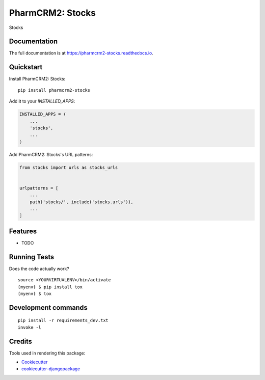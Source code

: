 =============================
PharmCRM2: Stocks
=============================

.. image:: https://badge.fury.io/py/pharmcrm2-stocks.svg
    :target: https://badge.fury.io/py/pharmcrm2-stocks

.. image:: https://travis-ci.org/dcopm999/pharmcrm2-stocks.svg?branch=master
    :target: https://travis-ci.org/dcopm999/pharmcrm2-stocks

.. image:: https://codecov.io/gh/dcopm999/pharmcrm2-stocks/branch/master/graph/badge.svg
    :target: https://codecov.io/gh/dcopm999/pharmcrm2-stocks

Stocks

Documentation
-------------

The full documentation is at https://pharmcrm2-stocks.readthedocs.io.

Quickstart
----------

Install PharmCRM2: Stocks::

    pip install pharmcrm2-stocks

Add it to your `INSTALLED_APPS`:

.. code-block:: python

    INSTALLED_APPS = (
        ...
        'stocks',
        ...
    )

Add PharmCRM2: Stocks's URL patterns:

.. code-block:: python

    from stocks import urls as stocks_urls


    urlpatterns = [
        ...
        path('stocks/', include('stocks.urls')),
        ...
    ]

Features
--------

* TODO

Running Tests
-------------

Does the code actually work?

::

    source <YOURVIRTUALENV>/bin/activate
    (myenv) $ pip install tox
    (myenv) $ tox


Development commands
---------------------

::

    pip install -r requirements_dev.txt
    invoke -l


Credits
-------

Tools used in rendering this package:

*  Cookiecutter_
*  `cookiecutter-djangopackage`_

.. _Cookiecutter: https://github.com/audreyr/cookiecutter
.. _`cookiecutter-djangopackage`: https://github.com/pydanny/cookiecutter-djangopackage
